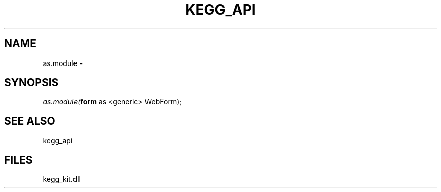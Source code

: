 .\" man page create by R# package system.
.TH KEGG_API 1 2000-1月 "as.module" "as.module"
.SH NAME
as.module \- 
.SH SYNOPSIS
\fIas.module(\fBform\fR as <generic> WebForm);\fR
.SH SEE ALSO
kegg_api
.SH FILES
.PP
kegg_kit.dll
.PP
